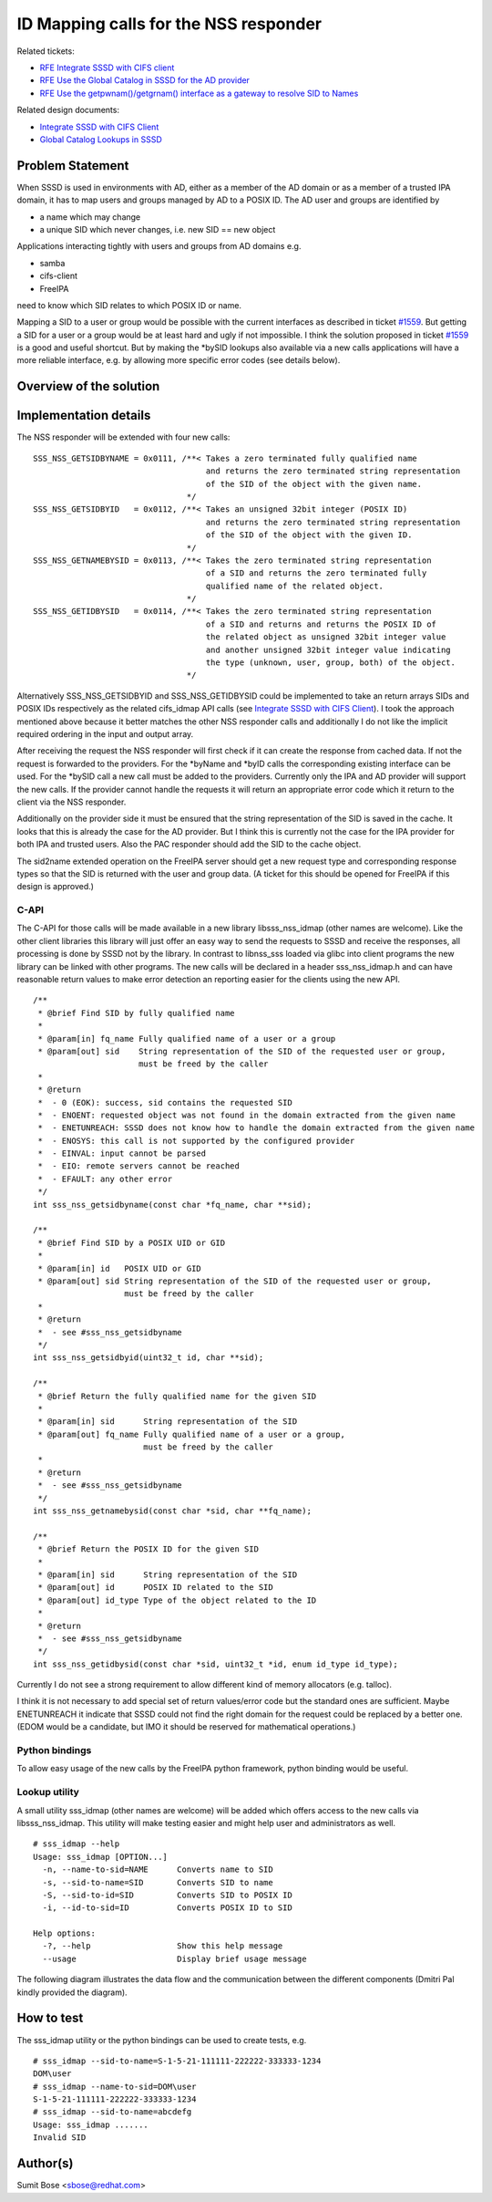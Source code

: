 ID Mapping calls for the NSS responder
--------------------------------------

Related tickets:

-  `RFE Integrate SSSD with CIFS
   client <https://pagure.io/SSSD/sssd/issue/1534>`__
-  `RFE Use the Global Catalog in SSSD for the AD
   provider <https://pagure.io/SSSD/sssd/issue/1557>`__
-  `RFE Use the getpwnam()/getgrnam() interface as a gateway to resolve
   SID to Names <https://pagure.io/SSSD/sssd/issue/1559>`__

Related design documents:

-  `Integrate SSSD with CIFS
   Client <https://docs.pagure.org/SSSD.sssd/design_pages/integrate_sssd_with_cifs_client.html>`__
-  `Global Catalog Lookups in
   SSSD <https://docs.pagure.org/SSSD.sssd/design_pages/global_catalog_lookups.html>`__

Problem Statement
~~~~~~~~~~~~~~~~~

When SSSD is used in environments with AD, either as a member of the AD
domain or as a member of a trusted IPA domain, it has to map users and
groups managed by AD to a POSIX ID. The AD user and groups are
identified by

-  a name which may change
-  a unique SID which never changes, i.e. new SID == new object

Applications interacting tightly with users and groups from AD domains
e.g.

-  samba
-  cifs-client
-  FreeIPA

need to know which SID relates to which POSIX ID or name.

Mapping a SID to a user or group would be possible with the current
interfaces as described in ticket
`#1559 <https://pagure.io/SSSD/sssd/issue/1559>`__. But getting a SID
for a user or a group would be at least hard and ugly if not impossible.
I think the solution proposed in ticket
`#1559 <https://pagure.io/SSSD/sssd/issue/1559>`__ is a good and
useful shortcut. But by making the \*bySID lookups also available via a
new calls applications will have a more reliable interface, e.g. by
allowing more specific error codes (see details below).

Overview of the solution
~~~~~~~~~~~~~~~~~~~~~~~~

Implementation details
~~~~~~~~~~~~~~~~~~~~~~

The NSS responder will be extended with four new calls: ::

    SSS_NSS_GETSIDBYNAME = 0x0111, /**< Takes a zero terminated fully qualified name
                                        and returns the zero terminated string representation
                                        of the SID of the object with the given name.
                                    */
    SSS_NSS_GETSIDBYID   = 0x0112, /**< Takes an unsigned 32bit integer (POSIX ID)
                                        and returns the zero terminated string representation
                                        of the SID of the object with the given ID.
                                    */
    SSS_NSS_GETNAMEBYSID = 0x0113, /**< Takes the zero terminated string representation
                                        of a SID and returns the zero terminated fully
                                        qualified name of the related object.
                                    */
    SSS_NSS_GETIDBYSID   = 0x0114, /**< Takes the zero terminated string representation
                                        of a SID and returns and returns the POSIX ID of
                                        the related object as unsigned 32bit integer value
                                        and another unsigned 32bit integer value indicating
                                        the type (unknown, user, group, both) of the object.
                                    */

Alternatively SSS\_NSS\_GETSIDBYID and SSS\_NSS\_GETIDBYSID could be
implemented to take an return arrays SIDs and POSIX IDs respectively as
the related cifs\_idmap API calls (see `Integrate SSSD with CIFS
Client <https://docs.pagure.org/SSSD.sssd/design_pages/integrate_sssd_with_cifs_client.html>`__).
I took the approach mentioned above because it better matches the other
NSS responder calls and additionally I do not like the implicit required
ordering in the input and output array.

After receiving the request the NSS responder will first check if it can
create the response from cached data. If not the request is forwarded to
the providers. For the \*byName and \*byID calls the corresponding
existing interface can be used. For the \*bySID call a new call must be
added to the providers. Currently only the IPA and AD provider will
support the new calls. If the provider cannot handle the requests it
will return an appropriate error code which it return to the client via
the NSS responder.

Additionally on the provider side it must be ensured that the string
representation of the SID is saved in the cache. It looks that this is
already the case for the AD provider. But I think this is currently not
the case for the IPA provider for both IPA and trusted users. Also the
PAC responder should add the SID to the cache object.

The sid2name extended operation on the FreeIPA server should get a new
request type and corresponding response types so that the SID is
returned with the user and group data. (A ticket for this should be
opened for FreeIPA if this design is approved.)

C-API
^^^^^

The C-API for those calls will be made available in a new library
libsss\_nss\_idmap (other names are welcome). Like the other client
libraries this library will just offer an easy way to send the requests
to SSSD and receive the responses, all processing is done by SSSD not by
the library. In contrast to libnss\_sss loaded via glibc into client
programs the new library can be linked with other programs. The new
calls will be declared in a header sss\_nss\_idmap.h and can have
reasonable return values to make error detection an reporting easier for
the clients using the new API.

::

    /**
     * @brief Find SID by fully qualified name
     *
     * @param[in] fq_name Fully qualified name of a user or a group
     * @param[out] sid    String representation of the SID of the requested user or group,
                          must be freed by the caller
     *
     * @return
     *  - 0 (EOK): success, sid contains the requested SID
     *  - ENOENT: requested object was not found in the domain extracted from the given name
     *  - ENETUNREACH: SSSD does not know how to handle the domain extracted from the given name
     *  - ENOSYS: this call is not supported by the configured provider
     *  - EINVAL: input cannot be parsed
     *  - EIO: remote servers cannot be reached
     *  - EFAULT: any other error
     */
    int sss_nss_getsidbyname(const char *fq_name, char **sid);

    /**
     * @brief Find SID by a POSIX UID or GID
     *
     * @param[in] id   POSIX UID or GID
     * @param[out] sid String representation of the SID of the requested user or group,
                       must be freed by the caller
     *
     * @return
     *  - see #sss_nss_getsidbyname
     */
    int sss_nss_getsidbyid(uint32_t id, char **sid);

    /**
     * @brief Return the fully qualified name for the given SID
     *
     * @param[in] sid      String representation of the SID
     * @param[out] fq_name Fully qualified name of a user or a group,
                           must be freed by the caller
     *
     * @return
     *  - see #sss_nss_getsidbyname
     */
    int sss_nss_getnamebysid(const char *sid, char **fq_name);

    /**
     * @brief Return the POSIX ID for the given SID
     *
     * @param[in] sid      String representation of the SID
     * @param[out] id      POSIX ID related to the SID
     * @param[out] id_type Type of the object related to the ID
     *
     * @return
     *  - see #sss_nss_getsidbyname
     */
    int sss_nss_getidbysid(const char *sid, uint32_t *id, enum id_type id_type);

Currently I do not see a strong requirement to allow different kind of
memory allocators (e.g. talloc).

I think it is not necessary to add special set of return values/error
code but the standard ones are sufficient. Maybe ENETUNREACH it indicate
that SSSD could not find the right domain for the request could be
replaced by a better one. (EDOM would be a candidate, but IMO it should
be reserved for mathematical operations.)

Python bindings
^^^^^^^^^^^^^^^

To allow easy usage of the new calls by the FreeIPA python framework,
python binding would be useful.

Lookup utility
^^^^^^^^^^^^^^

A small utility sss\_idmap (other names are welcome) will be added which
offers access to the new calls via libsss\_nss\_idmap. This utility will
make testing easier and might help user and administrators as well.

::

    # sss_idmap --help
    Usage: sss_idmap [OPTION...]
      -n, --name-to-sid=NAME      Converts name to SID
      -s, --sid-to-name=SID       Converts SID to name
      -S, --sid-to-id=SID         Converts SID to POSIX ID
      -i, --id-to-sid=ID          Converts POSIX ID to SID

    Help options:
      -?, --help                  Show this help message
      --usage                     Display brief usage message

The following diagram illustrates the data flow and the communication
between the different components (Dmitri Pal kindly provided the
diagram).

How to test
~~~~~~~~~~~

The sss\_idmap utility or the python bindings can be used to create
tests, e.g.

::

    # sss_idmap --sid-to-name=S-1-5-21-111111-222222-333333-1234
    DOM\user
    # sss_idmap --name-to-sid=DOM\user
    S-1-5-21-111111-222222-333333-1234
    # sss_idmap --sid-to-name=abcdefg
    Usage: sss_idmap .......
    Invalid SID

Author(s)
~~~~~~~~~

Sumit Bose <`sbose@redhat.com <mailto:sbose@redhat.com>`__>
